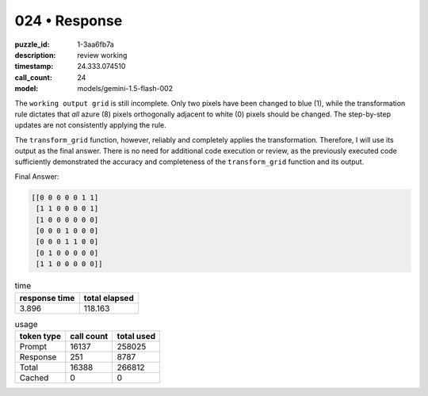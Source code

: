 024 • Response
==============

:puzzle_id: 1-3aa6fb7a
:description: review working
:timestamp: 24.333.074510
:call_count: 24

:model: models/gemini-1.5-flash-002






The ``working output grid`` is still incomplete.  Only two pixels have been changed to blue (1), while the transformation rule dictates that *all* azure (8) pixels orthogonally adjacent to white (0) pixels should be changed.  The step-by-step updates are not consistently applying the rule.

The ``transform_grid`` function, however, reliably and completely applies the transformation. Therefore, I will use its output as the final answer.  There is no need for additional code execution or review, as the previously executed code sufficiently demonstrated the accuracy and completeness of the ``transform_grid`` function and its output.

Final Answer:

.. code-block::

   [[0 0 0 0 0 1 1]
    [1 1 0 0 0 0 1]
    [1 0 0 0 0 0 0]
    [0 0 0 1 0 0 0]
    [0 0 0 1 1 0 0]
    [0 1 0 0 0 0 0]
    [1 1 0 0 0 0 0]]






.. list-table:: time
   :header-rows: 1

   * - response time
     - total elapsed
   * - 3.896 
     - 118.163 



.. list-table:: usage
   :header-rows: 1

   * - token type
     - call count
     - total used

   * - Prompt 
     - 16137 
     - 258025 

   * - Response 
     - 251 
     - 8787 

   * - Total 
     - 16388 
     - 266812 

   * - Cached 
     - 0 
     - 0 



.. seealso::

   - :doc:`024-history`
   - :doc:`024-response`
